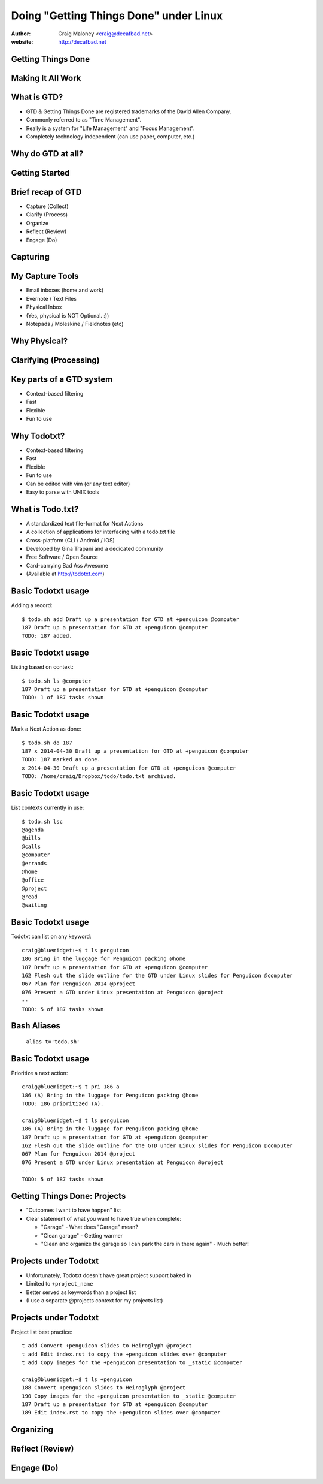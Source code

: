 .. Doing Getting Things Done under Linux slides file, created by
   hieroglyph-quickstart on Tue Apr 22 22:27:41 2014.


=======================================
Doing "Getting Things Done" under Linux
=======================================
:author: Craig Maloney <craig@decafbad.net>

:website: http://decafbad.net

Getting Things Done
===================
.. image:: /_static/Getting_Things_Done.jpg
    :scale: 50
    :align: right

Making It All Work
===================
.. image:: /_static/david-allen-gtd-making-it-all-work.jpg
    :scale: 50
    :align: right

What is GTD?
============

.. rst-class:: build
- GTD & Getting Things Done are registered trademarks of the David Allen Company.
- Commonly referred to as "Time Management".
- Really is a system for "Life Management" and "Focus Management".
- Completely technology independent (can use paper, computer, etc.)

Why do GTD at all?
==================

Getting Started
===============

Brief recap of GTD
==================

.. rst-class:: build

- Capture (Collect)
- Clarify (Process)
- Organize
- Reflect (Review)
- Engage (Do)

Capturing
=========

My Capture Tools
================
.. rst-class:: build

- Email inboxes (home and work)
- Evernote / Text Files
- Physical Inbox
- (Yes, physical is NOT Optional. :))
- Notepads / Moleskine / Fieldnotes (etc)

Why Physical?
=============
.. nextslide::
.. figure:: /_static/pre_inbox.jpg
   :class: fill

.. nextslide:: 
.. figure:: /_static/post_inbox.jpg
   :class: fill

Clarifying (Processing)
=======================

Key parts of a GTD system
=========================
.. rst-class:: build

- Context-based filtering
- Fast
- Flexible
- Fun to use

Why Todotxt?
============

.. rst-class:: build
- Context-based filtering
- Fast
- Flexible
- Fun to use
- Can be edited with vim (or any text editor)
- Easy to parse with UNIX tools

What is Todo.txt?
=================
.. rst-class:: build
- A standardized text file-format for Next Actions
- A collection of applications for interfacing with a todo.txt file
- Cross-platform (CLI / Android / iOS)
- Developed by Gina Trapani and a dedicated community
- Free Software / Open Source
- Card-carrying Bad Ass Awesome
- (Available at http://todotxt.com)

Basic Todotxt usage
===================
Adding a record::

   $ todo.sh add Draft up a presentation for GTD at +penguicon @computer
   187 Draft up a presentation for GTD at +penguicon @computer
   TODO: 187 added.

Basic Todotxt usage
===================
Listing based on context::

   $ todo.sh ls @computer
   187 Draft up a presentation for GTD at +penguicon @computer
   TODO: 1 of 187 tasks shown

Basic Todotxt usage
===================
Mark a Next Action as done:: 

   $ todo.sh do 187
   187 x 2014-04-30 Draft up a presentation for GTD at +penguicon @computer
   TODO: 187 marked as done.
   x 2014-04-30 Draft up a presentation for GTD at +penguicon @computer
   TODO: /home/craig/Dropbox/todo/todo.txt archived.

Basic Todotxt usage
===================

List contexts currently in use::

    $ todo.sh lsc
    @agenda
    @bills
    @calls
    @computer
    @errands
    @home
    @office
    @project
    @read
    @waiting

Basic Todotxt usage
===================

Todotxt can list on any keyword::

   craig@bluemidget:~$ t ls penguicon
   186 Bring in the luggage for Penguicon packing @home
   187 Draft up a presentation for GTD at +penguicon @computer
   162 Flesh out the slide outline for the GTD under Linux slides for Penguicon @computer
   067 Plan for Penguicon 2014 @project
   076 Present a GTD under Linux presentation at Penguicon @project
   --
   TODO: 5 of 187 tasks shown

Bash Aliases
============

    ``alias t='todo.sh'``

Basic Todotxt usage
===================

Prioritize a next action::
    
    craig@bluemidget:~$ t pri 186 a
    186 (A) Bring in the luggage for Penguicon packing @home
    TODO: 186 prioritized (A).

    craig@bluemidget:~$ t ls penguicon
    186 (A) Bring in the luggage for Penguicon packing @home
    187 Draft up a presentation for GTD at +penguicon @computer
    162 Flesh out the slide outline for the GTD under Linux slides for Penguicon @computer
    067 Plan for Penguicon 2014 @project
    076 Present a GTD under Linux presentation at Penguicon @project
    --
    TODO: 5 of 187 tasks shown

Getting Things Done: Projects
=============================
.. rst-class:: build
- "Outcomes I want to have happen" list
- Clear statement of what you want to have true when complete:

  * "Garage" - What does "Garage" mean?
  * "Clean garage" - Getting warmer
  * "Clean and organize the garage so I can park the cars in there again" - Much better!

Projects under Todotxt
======================

.. rst-class:: build
- Unfortunately, Todotxt doesn't have great project support baked in
- Limited to ``+project_name``
- Better served as keywords than a project list
- (I use a separate @projects context for my projects list)

Projects under Todotxt
======================
Project list best practice::

    t add Convert +penguicon slides to Heiroglyph @project
    t add Edit index.rst to copy the +penguicon slides over @computer
    t add Copy images for the +penguicon presentation to _static @computer

    craig@bluemidget:~$ t ls +penguicon
    188 Convert +penguicon slides to Heiroglyph @project
    190 Copy images for the +penguicon presentation to _static @computer
    187 Draft up a presentation for GTD at +penguicon @computer
    189 Edit index.rst to copy the +penguicon slides over @computer

Organizing
==========
.. image:: /_static/todotxt-apps_lrg.png 
    :align: right

Reflect (Review)
================
.. image:: /_static/todotxt-apps_lrg.png 
    :align: right

Engage (Do)
===========
.. image:: /_static/todotxt-apps_lrg.png 
    :align: right

